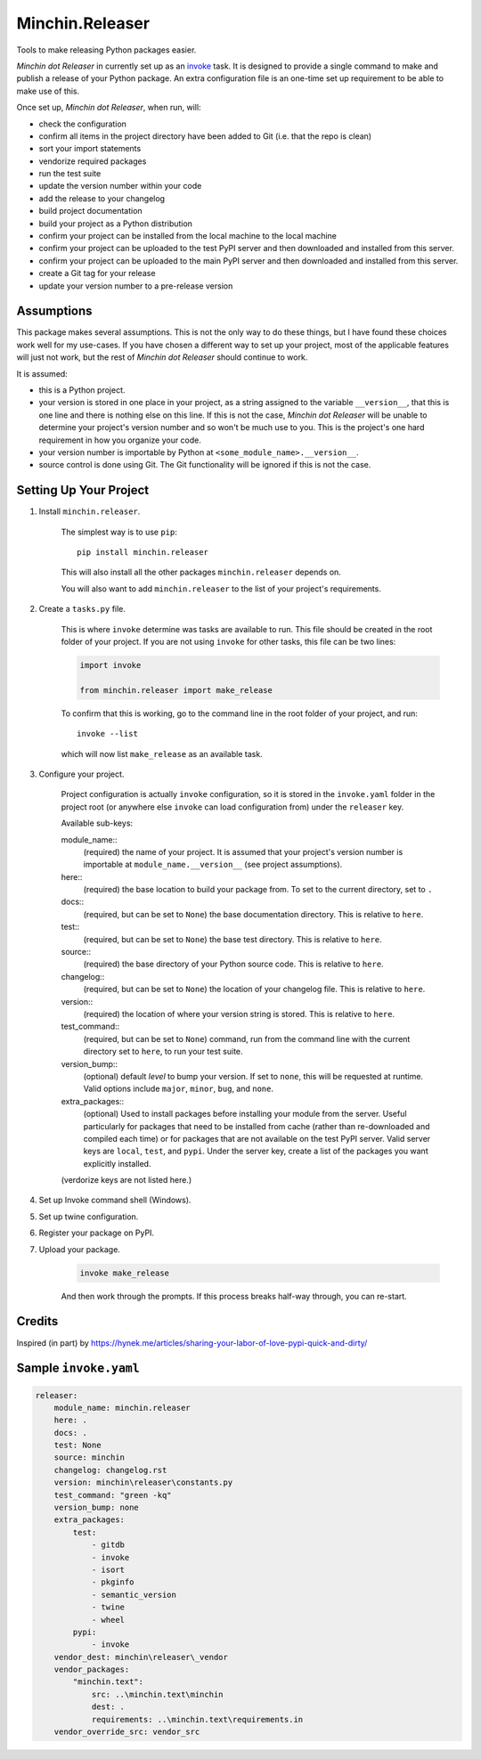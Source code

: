 Minchin.Releaser
================

Tools to make releasing Python packages easier.

*Minchin dot Releaser* in currently set up as an
`invoke <http://www.pyinvoke.org/>`_ task. It is designed to provide a single
command to make and publish a release of your Python package. An extra
configuration file is an one-time set up requirement to be able to make use of
this.

Once set up, *Minchin dot Releaser*, when run, will:

- check the configuration
- confirm all items in the project directory have been added to Git (i.e. that
  the repo is clean)
- sort your import statements
- vendorize required packages
- run the test suite
- update the version number within your code
- add the release to your changelog
- build project documentation
- build your project as a Python distribution
- confirm your project can be installed from the local machine to the local
  machine
- confirm your project can be uploaded to the test PyPI server and then
  downloaded and installed from this server.
- confirm your project can be uploaded to the main PyPI server and then
  downloaded and installed from this server.
- create a Git tag for your release
- update your version number to a pre-release version

Assumptions
-----------

This package makes several assumptions. This is not the only way to do these
things, but I have found these choices work well for my use-cases. If you have
chosen a different way to set up your project, most of the applicable features
will just not work, but the rest of *Minchin dot Releaser* should continue to
work.

It is assumed:

- this is a Python project.
- your version is stored in one place in your project, as a string assigned to
  the variable ``__version__``, that this is one line and there is nothing else
  on this line. If this is not the case, *Minchin dot Releaser* will be unable
  to determine your project's version number and so won't be much use to you.
  This is the project's one hard requirement in how you organize your code.
- your version number is importable by Python at
  ``<some_module_name>.__version__``.
- source control is done using Git. The Git functionality will be ignored if
  this is not the case.

Setting Up Your Project
-----------------------

1. Install ``minchin.releaser``.

    The simplest way is to use ``pip``::

        pip install minchin.releaser

    This will also install all the other packages ``minchin.releaser`` depends
    on.

    You will also want to add ``minchin.releaser`` to the list of your
    project's requirements.

2. Create a ``tasks.py`` file.

    This is where ``invoke`` determine was tasks are available to run. This file
    should be created in the root folder of your project. If you are not using
    ``invoke`` for other tasks, this file can be two lines:

    .. code-block:: python

        import invoke

        from minchin.releaser import make_release

    To confirm that this is working, go to the command line in the root folder
    of your project, and run::

        invoke --list

    which will now list ``make_release`` as an available task.

3. Configure your project.

    Project configuration is actually ``invoke`` configuration, so it is stored
    in the ``invoke.yaml`` folder in the project root (or anywhere else
    ``invoke`` can load configuration from) under the ``releaser`` key.

    Available sub-keys:

    module_name::
        (required) the name of your project. It is assumed that your project's
        version number is importable at ``module_name.__version__`` (see
        project assumptions).
    here::
        (required) the base location to build your package from. To set to the current directory, set to ``.``
    docs::
        (required, but can be set to ``None``) the base documentation
        directory. This is relative to ``here``.
    test::
        (required, but can be set to ``None``) the base test directory. This is
        relative to ``here``.
    source::
        (required) the base directory of your Python source code. This is
        relative to ``here``.
    changelog::
        (required, but can be set to ``None``) the location of your changelog
        file. This is relative to ``here``.
    version::
        (required) the location of where your version string is stored. This is
        relative to ``here``.
    test_command::
        (required, but can be set to ``None``) command, run from the command
        line with the current directory set to ``here``, to run your test suite.
    version_bump::
        (optional) default *level* to bump your version. If set to ``none``,
        this will be requested at runtime. Valid options include ``major``,
        ``minor``, ``bug``, and ``none``.
    extra_packages::
        (optional) Used to install packages before installing your module from
        the server. Useful particularly for packages that need to be installed
        from cache (rather than re-downloaded and compiled each time) or for
        packages that are not available on the test PyPI server. Valid server
        keys are ``local``, ``test``, and ``pypi``. Under the server key,
        create a list of the packages you want explicitly installed.

    (verdorize keys are not listed here.)

4. Set up Invoke command shell (Windows).

5. Set up twine configuration.

6. Register your package on PyPI.

7. Upload your package.

    .. code-block:: sh

        invoke make_release

    And then work through the prompts. If this process breaks half-way through,
    you can re-start.

Credits
-------

Inspired (in part) by https://hynek.me/articles/sharing-your-labor-of-love-pypi-quick-and-dirty/

Sample ``invoke.yaml``
----------------------

.. code-block:: yaml

    releaser:
        module_name: minchin.releaser
        here: .
        docs: .
        test: None
        source: minchin
        changelog: changelog.rst
        version: minchin\releaser\constants.py
        test_command: "green -kq"
        version_bump: none
        extra_packages:
            test:
                - gitdb
                - invoke
                - isort
                - pkginfo
                - semantic_version
                - twine
                - wheel
            pypi:
                - invoke
        vendor_dest: minchin\releaser\_vendor
        vendor_packages:
            "minchin.text":
                src: ..\minchin.text\minchin
                dest: .
                requirements: ..\minchin.text\requirements.in
        vendor_override_src: vendor_src
